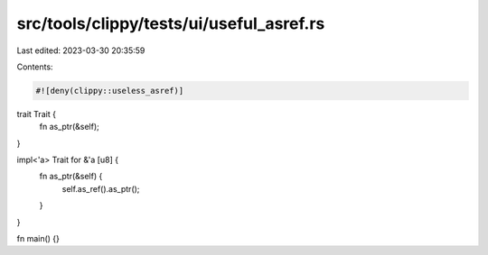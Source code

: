 src/tools/clippy/tests/ui/useful_asref.rs
=========================================

Last edited: 2023-03-30 20:35:59

Contents:

.. code-block:: rs

    #![deny(clippy::useless_asref)]

trait Trait {
    fn as_ptr(&self);
}

impl<'a> Trait for &'a [u8] {
    fn as_ptr(&self) {
        self.as_ref().as_ptr();
    }
}

fn main() {}


